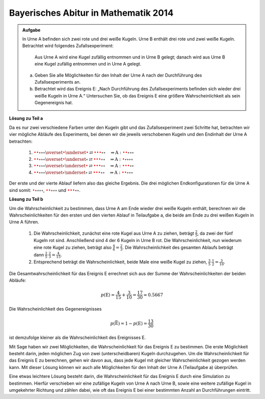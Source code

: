 Bayerisches Abitur in Mathematik 2014
-------------------------------------

.. admonition:: Aufgabe

  In Urne A befinden sich zwei rote und drei weiße Kugeln. Urne B enthält drei
  rote und zwei weiße Kugeln. Betrachtet wird folgendes Zufallsexperiment:
     
     Aus Urne A wird eine Kugel zufällig entnommen und in Urne B gelegt;
     danach wird aus Urne B eine Kugel zufällig entnommen und in Urne A
     gelegt.

  a) Geben Sie alle Möglichkeiten für den Inhalt der Urne A nach der
     Durchführung des Zufallsexperiments an.

  b) Betrachtet wird das Ereignis E: „Nach Durchführung des Zufallsexperiments
     befinden sich wieder drei weiße Kugeln in Urne A.“ Untersuchen
     Sie, ob das Ereignis E eine größere Wahrscheinlichkeit als sein
     Gegenereignis hat.

**Lösung zu Teil a**     

Da es nur zwei verschiedene Farben unter den Kugeln gibt und das Zufallsexperiment
zwei Schritte hat, betrachten wir vier mögliche Abläufe des Experiments, bei denen
wir die jeweils verschobenen Kugeln und den Endinhalt der Urne A betrachten:

  1. :math:`\color{red}{\bullet} \color{red}{\bullet} \circ \circ \circ
     \overset{\color{red}{\bullet}}{\underset{\color{\red}{\bullet}}{\rightleftarrows}}
     \color{red}{\bullet} \color{red}{\bullet} \color{red}{\bullet} \circ \circ
     \quad\Rightarrow
     \mathrm{A}: \color{red}{\bullet} \color{red}{\bullet} \circ \circ \circ`

  2. :math:`\color{red}{\bullet} \color{red}{\bullet} \circ \circ \circ
     \overset{\color{red}{\bullet}}{\underset{\circ}{\rightleftarrows}}
     \color{red}{\bullet} \color{red}{\bullet} \color{red}{\bullet} \circ \circ
     \quad\Rightarrow
     \mathrm{A}: \color{red}{\bullet} \circ \circ \circ \circ`

  3. :math:`\color{red}{\bullet} \color{red}{\bullet} \circ \circ \circ
     \overset{\circ}{\underset{\color{red}{\bullet}}{\rightleftarrows}}
     \color{red}{\bullet} \color{red}{\bullet} \color{red}{\bullet} \circ \circ
     \quad\Rightarrow
     \mathrm{A}: \color{red}{\bullet} \color{red}{\bullet} \color{red}{\bullet} \circ \circ`

  4. :math:`\color{red}{\bullet} \color{red}{\bullet} \circ \circ \circ
     \overset{\circ}{\underset{\circ}{\rightleftarrows}}
     \color{red}{\bullet} \color{red}{\bullet} \color{red}{\bullet} \circ \circ
     \quad\Rightarrow
     \mathrm{A}: \color{red}{\bullet} \color{red}{\bullet} \circ \circ \circ`

Der erste und der vierte Ablauf liefern also das gleiche Ergebnis. Die drei möglichen Endkonfigurationen
für die Urne A sind somit: :math:`\color{red}{\bullet} \circ \circ \circ \circ`,
:math:`\color{red}{\bullet} \color{red}{\bullet} \circ \circ \circ` und
:math:`\color{red}{\bullet} \color{red}{\bullet} \color{red}{\bullet} \circ \circ`.

**Lösung zu Teil b**

Um die Wahrscheinlichkeit zu bestimmen, dass Urne A am Ende wieder drei weiße Kugeln enthält,
berechnen wir die Wahrscheinlichkeiten für den ersten und den vierten
Ablauf in Teilaufgabe a, die beide am Ende zu drei weißen Kugeln in Urne
A führen.

  1. Die Wahrscheinlichkeit, zunächst eine rote Kugel aus Urne A zu
     ziehen, beträgt :math:`\frac{2}{5}`, da zwei der fünf Kugeln rot sind.
     Anschließend sind 4 der 6 Kugeln in Urne B rot.
     Die Wahrscheinlichkeit, nun wiederum eine rote Kugel
     zu ziehen, beträgt also :math:`\frac{4}{6}=\frac{2}{3}`. Die Wahrscheinlichkeit
     des gesamten Ablaufs beträgt dann :math:`\frac{2}{5}\cdot\frac{2}{3}=\frac{4}{15}`.

  2. Entsprechend beträgt die Wahrscheinlichkeit, beide Male eine weiße
     Kugel zu ziehen, :math:`\frac{3}{5}\cdot\frac{1}{2}=\frac{3}{10}`.

Die Gesamtwahrscheinlichkeit für das Ereignis E errechnet sich aus der Summe der Wahrscheinlichkeiten
der beiden Abläufe:

.. math::

  p(\mathrm{E}) = \frac{4}{15}+\frac{3}{10}=\frac{17}{30}\approx0.5667

Die Wahrscheinlichkeit des Gegenereignisses 

.. math::

  p(\bar{\mathrm{E}})=1-p(\mathrm{E})=\frac{13}{30}

ist demzufolge kleiner als die
Wahrscheinlichkeit des Ereignisses E.

Mit Sage haben wir zwei Möglichkeiten, die Wahrscheinlichkeit für das Ereignis E zu bestimmen. Die erste
Möglichkeit besteht darin, jeden möglichen Zug von zwei (unterscheidbaren) Kugeln durchzugehen. Um die
Wahrscheinlichkeit für das Ereignis E zu berechnen, gehen wir davon aus, dass jede Kugel mit gleicher
Wahrscheinlichkeit gezogen werden kann. Mit dieser Lösung können wir auch alle Möglichkeiten
für den Inhalt der Urne A (Teilaufgabe a) überprüfen.	

.. sagecellserver::

    sage: haeufigkeit_e = 0
    sage: gesamtzahl = 0
    sage: A0 = ['w', 'w', 'w', 'r', 'r']
    sage: B0 = ['w', 'w', 'r', 'r', 'r']
    sage: for a_kugel in A0:
    ...       A1 = A0[::]
    ...       B1 = B0[::]
    ...       A1.remove(a_kugel)
    ...       B1.append(a_kugel)
    ...       for b_kugel in B1:
    ...           print 'A->B:', a_kugel,
    ...           A2 = A1[::]
    ...           A2.append(b_kugel)
    ...           print '  B->A:', b_kugel,
    ...           gesamtzahl = gesamtzahl+1
    ...           if A2.count('w') == 3:
    ...               haeufigkeit_e = haeufigkeit_e+1
    ...               print "   A: ", A2, "<==="
    ...           else:
    ...               print "   A: ", A2
    sage: print "p(E) = %s/%s" % (haeufigkeit_e, gesamtzahl)

Eine etwas leichtere Lösung besteht darin, die Wahrscheinlichkeit für
das Ereignis E durch eine Simulation zu bestimmen. Hierfür verschieben
wir eine zufällige Kugeln von Urne A nach Urne B, sowie eine weitere
zufällige Kugel in umgekehrter Richtung und zählen dabei, wie oft das
Ereignis E bei einer bestimmten Anzahl an Durchführungen eintritt.


.. sagecellserver::

    sage: import random
    sage: def verschiebe_kugel(urne1, urne2):
    ...       kugel = random.choice(urne1)
    ...       urne1.remove(kugel)
    ...       urne2.append(kugel)
    ...       return urne1, urne2
    sage: haeufigkeit_e = 0
    sage: iterationen = 100000
    sage: for _ in range(iterationen):
    ...       A = ['w', 'w', 'w', 'r', 'r']
    ...       B = ['w', 'w', 'r', 'r', 'r']
    ...       verschiebe_kugel(A, B)
    ...       verschiebe_kugel(B, A)
    ...       if A.count('w') == 3 :
    ...           haeufigkeit_e = haeufigkeit_e+1
    sage: print "Näherung für die Wahrscheinlichkeit p(E) = ", float(haeufigkeit_e/iterationen)









